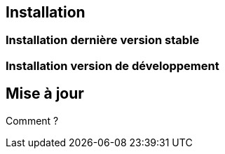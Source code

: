 == Installation

=== Installation dernière version stable

=== Installation version de développement

== Mise à jour

Comment ?
